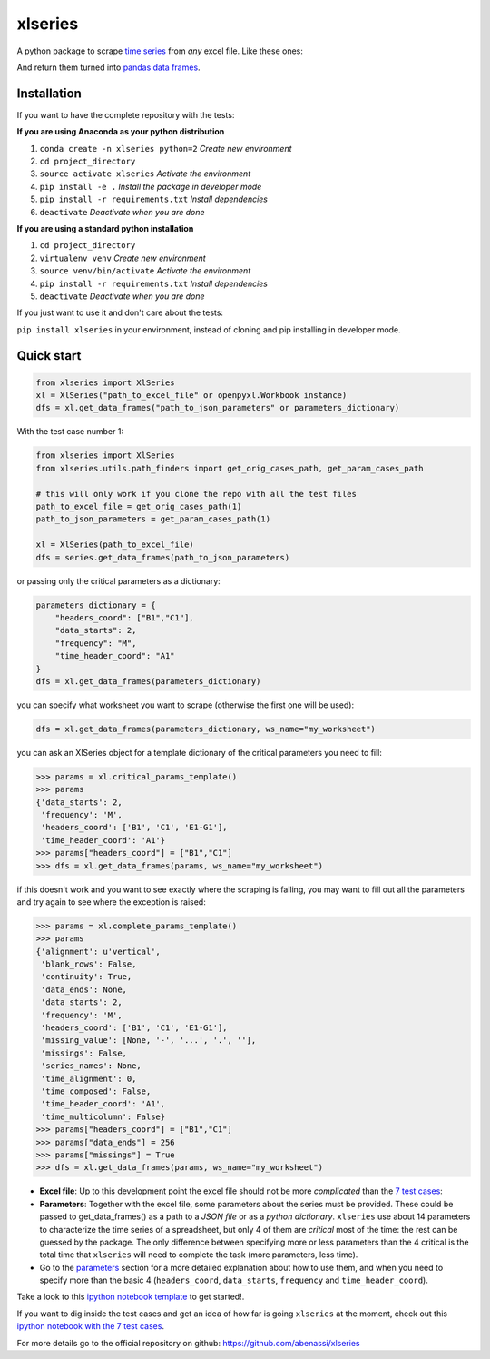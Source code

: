 .. contents::
   :depth: 3.0
..

xlseries
========

A python package to scrape `time
series <https://en.wikipedia.org/wiki/Time_series>`__ from *any* excel
file. Like these ones:

And return them turned into
`pandas <http://pandas.pydata.org/pandas-docs/dev/index.html>`__ `data
frames <http://pandas.pydata.org/pandas-docs/dev/generated/pandas.DataFrame.html>`__.

Installation
------------

If you want to have the complete repository with the tests:

**If you are using Anaconda as your python distribution**

1. ``conda create -n xlseries python=2`` *Create new environment*
2. ``cd project_directory``
3. ``source activate xlseries`` *Activate the environment*
4. ``pip install -e .`` *Install the package in developer mode*
5. ``pip install -r requirements.txt`` *Install dependencies*
6. ``deactivate`` *Deactivate when you are done*

**If you are using a standard python installation**

1. ``cd project_directory``
2. ``virtualenv venv`` *Create new environment*
3. ``source venv/bin/activate`` *Activate the environment*
4. ``pip install -r requirements.txt`` *Install dependencies*
5. ``deactivate`` *Deactivate when you are done*

If you just want to use it and don't care about the tests:

``pip install xlseries`` in your environment, instead of cloning and pip
installing in developer mode.

Quick start
-----------

.. code:: python

    from xlseries import XlSeries
    xl = XlSeries("path_to_excel_file" or openpyxl.Workbook instance)
    dfs = xl.get_data_frames("path_to_json_parameters" or parameters_dictionary)

With the test case number 1:

.. code:: python

    from xlseries import XlSeries
    from xlseries.utils.path_finders import get_orig_cases_path, get_param_cases_path

    # this will only work if you clone the repo with all the test files
    path_to_excel_file = get_orig_cases_path(1)
    path_to_json_parameters = get_param_cases_path(1)

    xl = XlSeries(path_to_excel_file)
    dfs = series.get_data_frames(path_to_json_parameters)

or passing only the critical parameters as a dictionary:

.. code:: python

    parameters_dictionary = {
        "headers_coord": ["B1","C1"],
        "data_starts": 2,
        "frequency": "M",
        "time_header_coord": "A1"
    }
    dfs = xl.get_data_frames(parameters_dictionary)

you can specify what worksheet you want to scrape (otherwise the first
one will be used):

.. code:: python

    dfs = xl.get_data_frames(parameters_dictionary, ws_name="my_worksheet")

you can ask an XlSeries object for a template dictionary of the critical
parameters you need to fill:

.. code:: python

    >>> params = xl.critical_params_template()
    >>> params
    {'data_starts': 2,
     'frequency': 'M',
     'headers_coord': ['B1', 'C1', 'E1-G1'],
     'time_header_coord': 'A1'}
    >>> params["headers_coord"] = ["B1","C1"]
    >>> dfs = xl.get_data_frames(params, ws_name="my_worksheet")

if this doesn't work and you want to see exactly where the scraping is
failing, you may want to fill out all the parameters and try again to
see where the exception is raised:

.. code:: python

    >>> params = xl.complete_params_template()
    >>> params
    {'alignment': u'vertical',
     'blank_rows': False,
     'continuity': True,
     'data_ends': None,
     'data_starts': 2,
     'frequency': 'M',
     'headers_coord': ['B1', 'C1', 'E1-G1'],
     'missing_value': [None, '-', '...', '.', ''],
     'missings': False,
     'series_names': None,
     'time_alignment': 0,
     'time_composed': False,
     'time_header_coord': 'A1',
     'time_multicolumn': False}
    >>> params["headers_coord"] = ["B1","C1"]
    >>> params["data_ends"] = 256
    >>> params["missings"] = True
    >>> dfs = xl.get_data_frames(params, ws_name="my_worksheet")

-  **Excel file**: Up to this development point the excel file should
   not be more *complicated* than the `7 test cases <#test-cases>`__:

-  **Parameters**: Together with the excel file, some parameters about
   the series must be provided. These could be passed to
   get\_data\_frames() as a path to a *JSON file* or as a *python
   dictionary*. ``xlseries`` use about 14 parameters to characterize the
   time series of a spreadsheet, but only 4 of them are *critical* most
   of the time: the rest can be guessed by the package. The only
   difference between specifying more or less parameters than the 4
   critical is the total time that ``xlseries`` will need to complete
   the task (more parameters, less time).
-  Go to the `parameters <#parameters>`__ section for a more detailed
   explanation about how to use them, and when you need to specify more
   than the basic 4 (``headers_coord``, ``data_starts``, ``frequency``
   and ``time_header_coord``).

Take a look to this `ipython notebook
template <docs/notebooks/Example%20use%20case.ipynb>`__ to get started!.

If you want to dig inside the test cases and get an idea of how far is
going ``xlseries`` at the moment, check out this `ipython notebook with
the 7 test cases <docs/notebooks/Test%20cases.ipynb>`__.

For more details go to the official repository on github:
https://github.com/abenassi/xlseries
